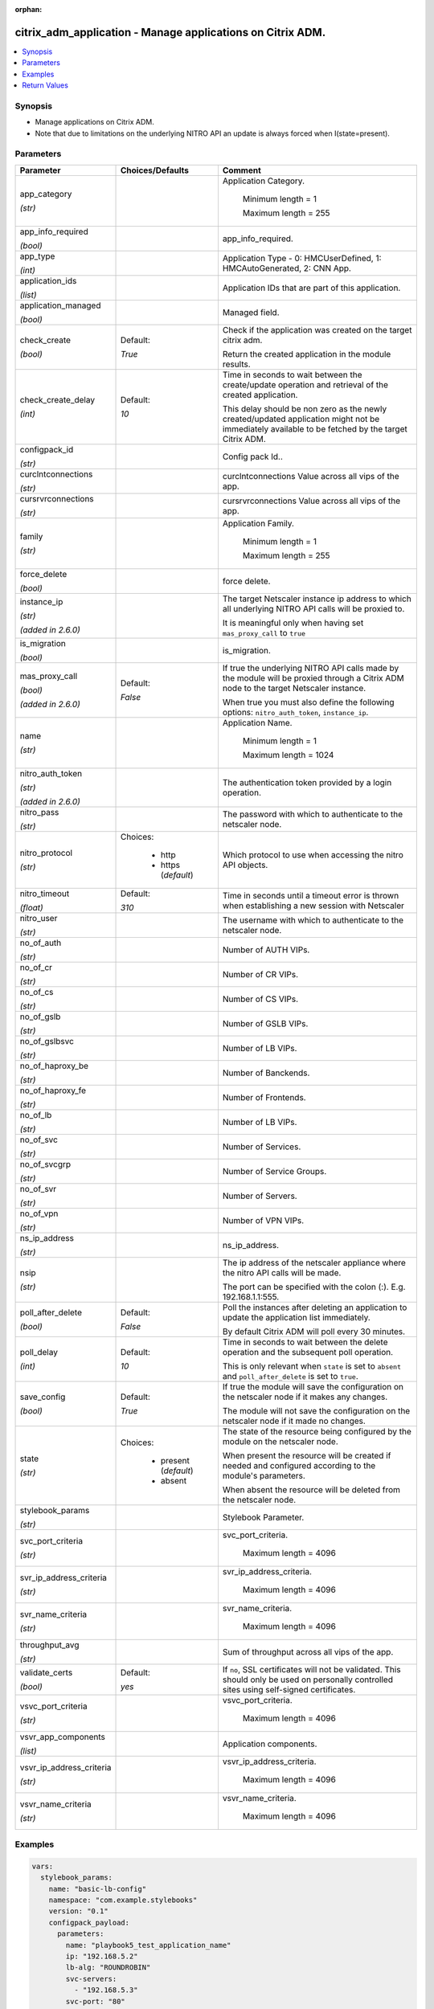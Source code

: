 :orphan:

.. _citrix_adm_application_module:

citrix_adm_application - Manage applications on Citrix ADM.
+++++++++++++++++++++++++++++++++++++++++++++++++++++++++++

.. versionadded:: 1.0.0

.. contents::
   :local:
   :depth: 2

Synopsis
--------
- Manage applications on Citrix ADM.
- Note that due to limitations on the underlying NITRO API an update is always forced when I(state=present).




Parameters
----------

.. list-table::
    :widths: 10 10 60
    :header-rows: 1

    * - Parameter
      - Choices/Defaults
      - Comment
    * - app_category

        *(str)*
      -
      - Application Category.

         Minimum length =  1

         Maximum length =  255
    * - app_info_required

        *(bool)*
      -
      - app_info_required.
    * - app_type

        *(int)*
      -
      - Application Type - 0: HMCUserDefined, 1: HMCAutoGenerated, 2: CNN App.
    * - application_ids

        *(list)*
      -
      - Application IDs that are part of this application.
    * - application_managed

        *(bool)*
      -
      - Managed field.
    * - check_create

        *(bool)*
      - Default:

        *True*
      - Check if the application was created on the target citrix adm.

        Return the created application in the module results.
    * - check_create_delay

        *(int)*
      - Default:

        *10*
      - Time in seconds to wait between the create/update operation and retrieval of the created application.

        This delay should be non zero as the newly created/updated application might not be immediately available to be fetched by the target Citrix ADM.
    * - configpack_id

        *(str)*
      -
      - Config pack Id..
    * - curclntconnections

        *(str)*
      -
      - curclntconnections Value across all vips of the app.
    * - cursrvrconnections

        *(str)*
      -
      - cursrvrconnections Value across all vips of the app.
    * - family

        *(str)*
      -
      - Application Family.

         Minimum length =  1

         Maximum length =  255
    * - force_delete

        *(bool)*
      -
      - force delete.
    * - instance_ip

        *(str)*

        *(added in 2.6.0)*
      -
      - The target Netscaler instance ip address to which all underlying NITRO API calls will be proxied to.

        It is meaningful only when having set ``mas_proxy_call`` to ``true``
    * - is_migration

        *(bool)*
      -
      - is_migration.
    * - mas_proxy_call

        *(bool)*

        *(added in 2.6.0)*
      - Default:

        *False*
      - If true the underlying NITRO API calls made by the module will be proxied through a Citrix ADM node to the target Netscaler instance.

        When true you must also define the following options: ``nitro_auth_token``, ``instance_ip``.
    * - name

        *(str)*
      -
      - Application Name.

         Minimum length =  1

         Maximum length =  1024
    * - nitro_auth_token

        *(str)*

        *(added in 2.6.0)*
      -
      - The authentication token provided by a login operation.
    * - nitro_pass

        *(str)*
      -
      - The password with which to authenticate to the netscaler node.
    * - nitro_protocol

        *(str)*
      - Choices:

          - http
          - https (*default*)
      - Which protocol to use when accessing the nitro API objects.
    * - nitro_timeout

        *(float)*
      - Default:

        *310*
      - Time in seconds until a timeout error is thrown when establishing a new session with Netscaler
    * - nitro_user

        *(str)*
      -
      - The username with which to authenticate to the netscaler node.
    * - no_of_auth

        *(str)*
      -
      - Number of AUTH VIPs.
    * - no_of_cr

        *(str)*
      -
      - Number of CR VIPs.
    * - no_of_cs

        *(str)*
      -
      - Number of CS VIPs.
    * - no_of_gslb

        *(str)*
      -
      - Number of GSLB VIPs.
    * - no_of_gslbsvc

        *(str)*
      -
      - Number of LB VIPs.
    * - no_of_haproxy_be

        *(str)*
      -
      - Number of Banckends.
    * - no_of_haproxy_fe

        *(str)*
      -
      - Number of Frontends.
    * - no_of_lb

        *(str)*
      -
      - Number of LB VIPs.
    * - no_of_svc

        *(str)*
      -
      - Number of Services.
    * - no_of_svcgrp

        *(str)*
      -
      - Number of Service Groups.
    * - no_of_svr

        *(str)*
      -
      - Number of Servers.
    * - no_of_vpn

        *(str)*
      -
      - Number of VPN VIPs.
    * - ns_ip_address

        *(str)*
      -
      - ns_ip_address.
    * - nsip

        *(str)*
      -
      - The ip address of the netscaler appliance where the nitro API calls will be made.

        The port can be specified with the colon (:). E.g. 192.168.1.1:555.
    * - poll_after_delete

        *(bool)*
      - Default:

        *False*
      - Poll the instances after deleting an application to update the application list immediately.

        By default Citrix ADM will poll every 30 minutes.
    * - poll_delay

        *(int)*
      - Default:

        *10*
      - Time in seconds to wait between the delete operation and the subsequent poll operation.

        This is only relevant when ``state`` is set to ``absent`` and ``poll_after_delete`` is set to ``true``.
    * - save_config

        *(bool)*
      - Default:

        *True*
      - If true the module will save the configuration on the netscaler node if it makes any changes.

        The module will not save the configuration on the netscaler node if it made no changes.
    * - state

        *(str)*
      - Choices:

          - present (*default*)
          - absent
      - The state of the resource being configured by the module on the netscaler node.

        When present the resource will be created if needed and configured according to the module's parameters.

        When absent the resource will be deleted from the netscaler node.
    * - stylebook_params

        *(str)*
      -
      - Stylebook Parameter.
    * - svc_port_criteria

        *(str)*
      -
      - svc_port_criteria.

         Maximum length =  4096
    * - svr_ip_address_criteria

        *(str)*
      -
      - svr_ip_address_criteria.

         Maximum length =  4096
    * - svr_name_criteria

        *(str)*
      -
      - svr_name_criteria.

         Maximum length =  4096
    * - throughput_avg

        *(str)*
      -
      - Sum of throughput across all vips of the app.
    * - validate_certs

        *(bool)*
      - Default:

        *yes*
      - If ``no``, SSL certificates will not be validated. This should only be used on personally controlled sites using self-signed certificates.
    * - vsvc_port_criteria

        *(str)*
      -
      - vsvc_port_criteria.

         Maximum length =  4096
    * - vsvr_app_components

        *(list)*
      -
      - Application components.
    * - vsvr_ip_address_criteria

        *(str)*
      -
      - vsvr_ip_address_criteria.

         Maximum length =  4096
    * - vsvr_name_criteria

        *(str)*
      -
      - vsvr_name_criteria.

         Maximum length =  4096



Examples
--------

.. code-block:: yaml+jinja
    
    vars:
      stylebook_params:
        name: "basic-lb-config"
        namespace: "com.example.stylebooks"
        version: "0.1"
        configpack_payload:
          parameters:
            name: "playbook5_test_application_name"
            ip: "192.168.5.2"
            lb-alg: "ROUNDROBIN"
            svc-servers:
              - "192.168.5.3"
            svc-port: "80"
          targets:
            - id: "6a28b48b-e7c0-4770-b499-3ddb85b47561"
    
    tasks:
      - name: Login to citrix_adm
        delegate_to: localhost
        register: login_result
        citrix_adm_login:
          mas_ip: 192.168.1.1
          mas_user: nsroot
          mas_pass: nsroot
    
      - name: Setup application
        delegate_to: localhost
        citrix_adm_application:
          mas_ip: 192.168.1.1
          nitro_auth_token: "{{ login_result.session_id }}"
    
          state: present
    
          app_category: test_category
          name: playbook5_test_application_name-lb_10.78.60.209_lb
          stylebook_params: "{{ stylebook_params | to_json }}"


Return Values
-------------
.. list-table::
    :widths: 10 10 60
    :header-rows: 1

    * - Key
      - Returned
      - Description
    * - application

        *(dict)*
      - success
      - Dictionary containing all the attributes of the created application
    * - loglines

        *(list)*
      - always
      - list of logged messages by the module

        **Sample:**

        ['message 1', 'message 2']
    * - msg

        *(str)*
      - failure
      - Message detailing the failure reason

        **Sample:**

        Action does not exist
